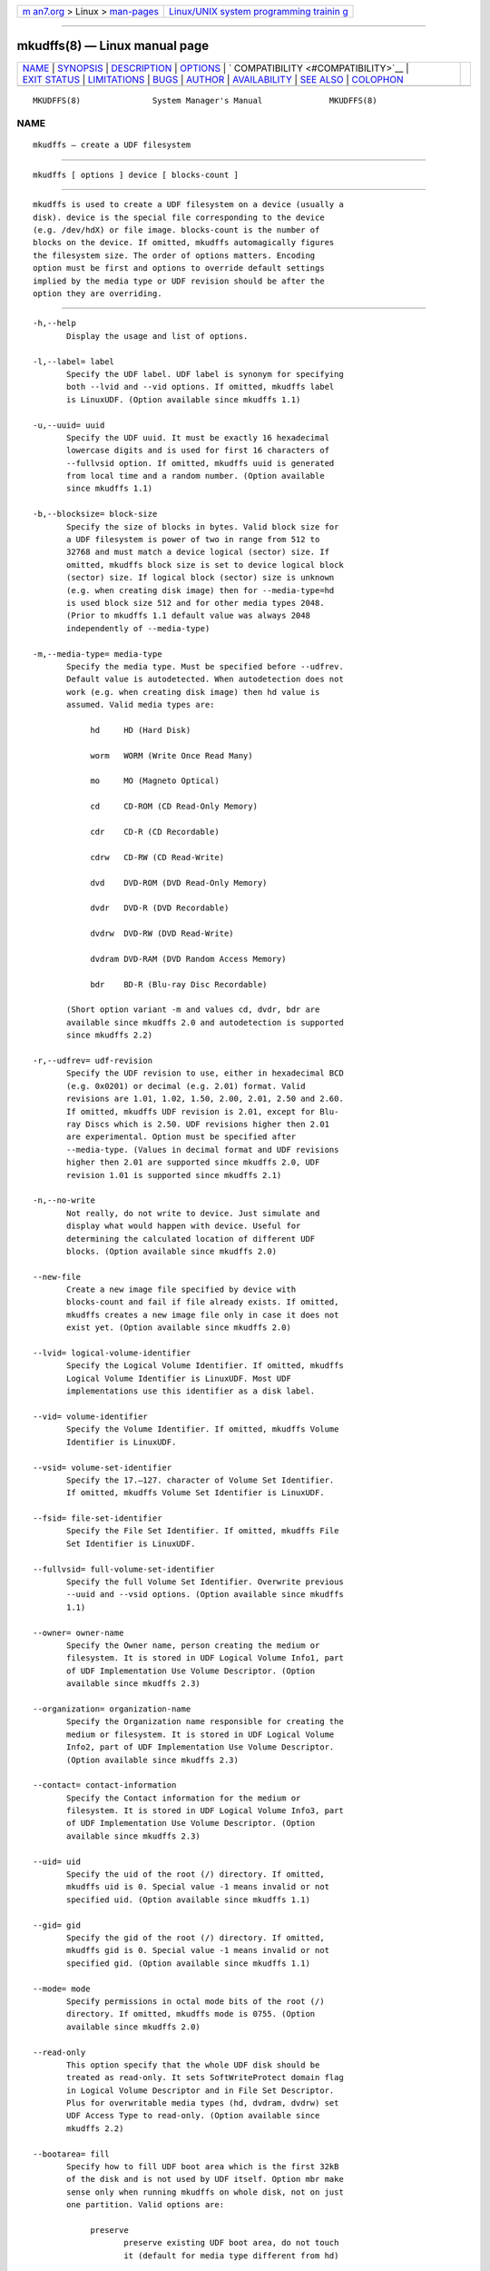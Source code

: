 .. container:: page-top

.. container:: nav-bar

   +----------------------------------+----------------------------------+
   | `m                               | `Linux/UNIX system programming   |
   | an7.org <../../../index.html>`__ | trainin                          |
   | > Linux >                        | g <http://man7.org/training/>`__ |
   | `man-pages <../index.html>`__    |                                  |
   +----------------------------------+----------------------------------+

--------------

mkudffs(8) — Linux manual page
==============================

+-----------------------------------+-----------------------------------+
| `NAME <#NAME>`__ \|               |                                   |
| `SYNOPSIS <#SYNOPSIS>`__ \|       |                                   |
| `DESCRIPTION <#DESCRIPTION>`__ \| |                                   |
| `OPTIONS <#OPTIONS>`__ \|         |                                   |
| `                                 |                                   |
| COMPATIBILITY <#COMPATIBILITY>`__ |                                   |
| \| `EXIT STATUS <#EXIT_STATUS>`__ |                                   |
| \| `LIMITATIONS <#LIMITATIONS>`__ |                                   |
| \| `BUGS <#BUGS>`__ \|            |                                   |
| `AUTHOR <#AUTHOR>`__ \|           |                                   |
| `AVAILABILITY <#AVAILABILITY>`__  |                                   |
| \| `SEE ALSO <#SEE_ALSO>`__ \|    |                                   |
| `COLOPHON <#COLOPHON>`__          |                                   |
+-----------------------------------+-----------------------------------+
| .. container:: man-search-box     |                                   |
+-----------------------------------+-----------------------------------+

::

   MKUDFFS(8)               System Manager's Manual              MKUDFFS(8)

NAME
-------------------------------------------------

::

          mkudffs — create a UDF filesystem


---------------------------------------------------------

::

          mkudffs [ options ] device [ blocks-count ]


---------------------------------------------------------------

::

          mkudffs is used to create a UDF filesystem on a device (usually a
          disk). device is the special file corresponding to the device
          (e.g. /dev/hdX) or file image. blocks-count is the number of
          blocks on the device. If omitted, mkudffs automagically figures
          the filesystem size. The order of options matters. Encoding
          option must be first and options to override default settings
          implied by the media type or UDF revision should be after the
          option they are overriding.


-------------------------------------------------------

::

          -h,--help
                 Display the usage and list of options.

          -l,--label= label
                 Specify the UDF label. UDF label is synonym for specifying
                 both --lvid and --vid options. If omitted, mkudffs label
                 is LinuxUDF. (Option available since mkudffs 1.1)

          -u,--uuid= uuid
                 Specify the UDF uuid. It must be exactly 16 hexadecimal
                 lowercase digits and is used for first 16 characters of
                 --fullvsid option. If omitted, mkudffs uuid is generated
                 from local time and a random number. (Option available
                 since mkudffs 1.1)

          -b,--blocksize= block-size
                 Specify the size of blocks in bytes. Valid block size for
                 a UDF filesystem is power of two in range from 512 to
                 32768 and must match a device logical (sector) size. If
                 omitted, mkudffs block size is set to device logical block
                 (sector) size. If logical block (sector) size is unknown
                 (e.g. when creating disk image) then for --media-type=hd
                 is used block size 512 and for other media types 2048.
                 (Prior to mkudffs 1.1 default value was always 2048
                 independently of --media-type)

          -m,--media-type= media-type
                 Specify the media type. Must be specified before --udfrev.
                 Default value is autodetected. When autodetection does not
                 work (e.g. when creating disk image) then hd value is
                 assumed. Valid media types are:

                      hd     HD (Hard Disk)

                      worm   WORM (Write Once Read Many)

                      mo     MO (Magneto Optical)

                      cd     CD-ROM (CD Read-Only Memory)

                      cdr    CD-R (CD Recordable)

                      cdrw   CD-RW (CD Read-Write)

                      dvd    DVD-ROM (DVD Read-Only Memory)

                      dvdr   DVD-R (DVD Recordable)

                      dvdrw  DVD-RW (DVD Read-Write)

                      dvdram DVD-RAM (DVD Random Access Memory)

                      bdr    BD-R (Blu-ray Disc Recordable)

                 (Short option variant -m and values cd, dvdr, bdr are
                 available since mkudffs 2.0 and autodetection is supported
                 since mkudffs 2.2)

          -r,--udfrev= udf-revision
                 Specify the UDF revision to use, either in hexadecimal BCD
                 (e.g. 0x0201) or decimal (e.g. 2.01) format. Valid
                 revisions are 1.01, 1.02, 1.50, 2.00, 2.01, 2.50 and 2.60.
                 If omitted, mkudffs UDF revision is 2.01, except for Blu-
                 ray Discs which is 2.50. UDF revisions higher then 2.01
                 are experimental. Option must be specified after
                 --media-type. (Values in decimal format and UDF revisions
                 higher then 2.01 are supported since mkudffs 2.0, UDF
                 revision 1.01 is supported since mkudffs 2.1)

          -n,--no-write
                 Not really, do not write to device. Just simulate and
                 display what would happen with device. Useful for
                 determining the calculated location of different UDF
                 blocks. (Option available since mkudffs 2.0)

          --new-file
                 Create a new image file specified by device with
                 blocks-count and fail if file already exists. If omitted,
                 mkudffs creates a new image file only in case it does not
                 exist yet. (Option available since mkudffs 2.0)

          --lvid= logical-volume-identifier
                 Specify the Logical Volume Identifier. If omitted, mkudffs
                 Logical Volume Identifier is LinuxUDF. Most UDF
                 implementations use this identifier as a disk label.

          --vid= volume-identifier
                 Specify the Volume Identifier. If omitted, mkudffs Volume
                 Identifier is LinuxUDF.

          --vsid= volume-set-identifier
                 Specify the 17.–127. character of Volume Set Identifier.
                 If omitted, mkudffs Volume Set Identifier is LinuxUDF.

          --fsid= file-set-identifier
                 Specify the File Set Identifier. If omitted, mkudffs File
                 Set Identifier is LinuxUDF.

          --fullvsid= full-volume-set-identifier
                 Specify the full Volume Set Identifier. Overwrite previous
                 --uuid and --vsid options. (Option available since mkudffs
                 1.1)

          --owner= owner-name
                 Specify the Owner name, person creating the medium or
                 filesystem. It is stored in UDF Logical Volume Info1, part
                 of UDF Implementation Use Volume Descriptor. (Option
                 available since mkudffs 2.3)

          --organization= organization-name
                 Specify the Organization name responsible for creating the
                 medium or filesystem. It is stored in UDF Logical Volume
                 Info2, part of UDF Implementation Use Volume Descriptor.
                 (Option available since mkudffs 2.3)

          --contact= contact-information
                 Specify the Contact information for the medium or
                 filesystem. It is stored in UDF Logical Volume Info3, part
                 of UDF Implementation Use Volume Descriptor. (Option
                 available since mkudffs 2.3)

          --uid= uid
                 Specify the uid of the root (/) directory. If omitted,
                 mkudffs uid is 0. Special value -1 means invalid or not
                 specified uid. (Option available since mkudffs 1.1)

          --gid= gid
                 Specify the gid of the root (/) directory. If omitted,
                 mkudffs gid is 0. Special value -1 means invalid or not
                 specified gid. (Option available since mkudffs 1.1)

          --mode= mode
                 Specify permissions in octal mode bits of the root (/)
                 directory. If omitted, mkudffs mode is 0755. (Option
                 available since mkudffs 2.0)

          --read-only
                 This option specify that the whole UDF disk should be
                 treated as read-only. It sets SoftWriteProtect domain flag
                 in Logical Volume Descriptor and in File Set Descriptor.
                 Plus for overwritable media types (hd, dvdram, dvdrw) set
                 UDF Access Type to read-only. (Option available since
                 mkudffs 2.2)

          --bootarea= fill
                 Specify how to fill UDF boot area which is the first 32kB
                 of the disk and is not used by UDF itself. Option mbr make
                 sense only when running mkudffs on whole disk, not on just
                 one partition. Valid options are:

                      preserve
                             preserve existing UDF boot area, do not touch
                             it (default for media type different from hd)

                      erase  erase existing UDF boot area, fill it by zeros
                             (default for hd media type on partitions and
                             on removable disks)

                      mbr    put MBR table with one partition which starts
                             at sector 0 (includes MBR itself) and spans
                             whole disk device, needed only for non-
                             removable hard disks used on Microsoft Windows
                             systems (default for hd media type on non-
                             removable hard disk without partitions), see
                             section WHOLE DISK VS PARTITION

                      mbr:sec-size
                             same as mbr but explicitly set MBR sector size
                             to sec-size value, default sec-size is device
                             logical block (sector) size with fallback to
                             size 512 bytes

                 (Option available since mkudffs 2.0)

          --strategy= strategy
                 Specify the allocation strategy to use. Valid strategies
                 are 4 and 4096. If omitted, mkudffs strategy is based on
                 the --media-type.

          --spartable, --spartable= spartable-number
                 Enable usage Sparing Table. Optionally specify also the
                 number of sparing tables. Valid numbers are 1–4. When the
                 spartable number is omitted then two tables are written to
                 the disc. If the option is omitted then usage of Sparing
                 Table depends on the media type. (Option prior to mkudffs
                 2.0 was available only for cdrw media type)

          --sparspace= num-of-entires
                 Specify the number of entries in Sparing Table. If
                 omitted, the default number of entries is 1024, but
                 depends on the media type. (Option available since mkudffs
                 2.0)

          --packetlen= length
                 Packet length in a number of blocks used for alignment.
                 All continuous UDF structures would be aligned to packets.
                 It specifies also the size of the Sparing Space and packet
                 length in Sparing Table. It should match the device
                 ECC/packet length. If omitted, default value for DVD discs
                 is 16 blocks, for CD/BD discs it is 32 blocks and
                 otherwise 1 block. (Option prior to mkudffs 2.1 was
                 available only for cdrw and dvdrw media types)

          --vat  Enable usage of Virtual Allocation Table (VAT). If
                 omitted, usage depends on the media type. (Option
                 available since mkudffs 2.0)

          --startblock= start-block
                 Specify the block location where the UDF filesystem
                 starts.

                 Normally start block is 0, but when creating second or
                 higher session for Multisession UDF optical disc it is the
                 block location where that new session starts.

                 When updating existing Multisession UDF image file,
                 mkudffs overwrites only data blocks for a new session at
                 start block position in the image file.

                 When creating a new UDF image file, mkudffs stores only
                 data blocks for a new session at beginning of the image
                 file. Therefore data for start block would be written to
                 the zero block instead of the start block. Such image
                 without leading blocks (where are located previous
                 sessions) is suitable for burning a new session to the
                 optical disc. But it cannot be read or detected by any UDF
                 tool until leading zero blocks (or previous sessions) are
                 prepended to the image file.

                 For calculating position where a new session of particular
                 optical disc should start is required to use software
                 which would be used for burning newly created image. So
                 for example, if for burning is used wodim(1) then second
                 value on output from wodim -msinfo call is start block.
                 Accordingly for cdrecord(1) call cdrecord -msinfo or for
                 cdrdao(1) call cdrdao msinfo or for xorriso(1) call
                 xorriso -as cdrecord dev=/dev/cdrw -msinfo.

                 (Option available since mkudffs 2.3)

          --minblocks= min-num-of-blocks
                 Specify minimal number of blocks to write on disc with
                 Virtual Allocation Table.

                 This option affects block position where is written
                 Virtual Allocation Table.  And in case option --closed is
                 used then also it affects block position of the second
                 Anchor Volume Descriptor Pointer.

                 Default value for cdr media type is 300. This is safe
                 default to allow burning CD-R disc image in Track-at-Once
                 mode. This mode requires to burn image with minimal size
                 of 300 sectors. Burning CD-R discs in other modes (e.g.
                 Disc-at-Once or Packet-Writing) may allow to allow to use
                 also smaller disc images.

                 For all other media types there is no default minimal
                 limit.

                 (Option available since mkudffs 2.3)

          --closed
                 Close disc with Virtual Allocation Table. AVDP is written
                 also to the end of the disc. By default, the disc with
                 Virtual Allocation Table is not closed.

          --space= space
                 Specify the Space Set. Unallocated Space Set is used for
                 media which blocks may be allocated immediately. Freed
                 Space Set is used for media which blocks needs to be
                 specially prepared/erased before allocation. In Space
                 Table is stored list of unallocated extents. In Space
                 Bitmap is stored bitmap of unallocated blocks. Not used
                 for VAT.

                      freedbitmap
                             Freed Bitmap

                      freedtable
                             Freed Table

                      unallocbitmap
                             Unallocated Bitmap (default)

                      unalloctable
                             Unallocated Table

          --ad= ad
                 Specify the Allocation Descriptors of the root (/)
                 directory.

                      inicb  Allocation Descriptors in ICB (default)

                      short  Short Allocation Descriptors

                      long   Long Allocation Descriptors

          --noefe
                 Don't Use Extended File Entries for the root (/)
                 directory. Affects only UDF 2.00 or higher. Must be
                 specified after --udfrev.

          --locale
                 Treat identifier string options as strings encoded
                 according to the current locale settings (default). Must
                 be specified as the first argument. (Option available
                 since mkudffs 2.0)

          --u8   Treat identifier string options as strings encoded in
                 8-bit OSTA Compressed Unicode format without leading
                 Compression ID byte, which is equivalent to Latin1
                 (ISO-8859-1). Must be specified as first argument.

          --u16  Treat identifier string options as strings encoded in
                 16-bit OSTA Compressed Unicode format without leading
                 Compression ID byte, which is equivalent to UTF-16BE. Note
                 that it is not possible to include zero byte in command
                 line options, therefore any character which has at least
                 one zero byte cannot be supplied (this applies to all
                 Latin1 characters). Must be specified as the first
                 argument.

          --utf8 Treat identifier string options as strings encoded in
                 UTF-8. Must be specified as the first argument. (Prior to
                 mkudffs 2.0 this was default option)


-------------------------------------------------------------------

::

      OPERATING SYSTEMS SUPPORT
          UDF filesystem is natively supported by large amount of operating
          systems. See following compatibility table:

          ┌────────────────────────────┬──────────────────────────┐
          │     Operating system       │ Maximum UDF revision for │
          ├─────────┬──────────────────┼────────────┬─────────────┤
          │  Name   │     Version      │    read    │    write    │
          ├─────────┼──────────────────┼────────────┼─────────────┤
          │         │ 2.3.17 – 2.4.5   │    2.00    │    2.00     │
          │Linux    │ 2.4.6 – 2.6.25   │    2.01    │    2.01     │
          │         │ 2.6.26 (and new) │    2.50    │    2.01     │
          ├─────────┼──────────────────┼────────────┼─────────────┤
          │         │ 98/Me            │    1.02    │    none     │
          │Windows  │ 2000             │    1.50    │    none     │
          │         │ XP               │    2.01    │    none     │
          │         │ Vista (and new)  │    2.60    │    2.50     │
          ├─────────┼──────────────────┼────────────┼─────────────┤
          │Mac OS   │ 8.1 – 8.5        │    1.02    │    none     │
          │         │ 8.6 – 9.2        │    1.50    │    1.50     │
          ├─────────┼──────────────────┼────────────┼─────────────┤
          │         │ 10.0 – 10.3      │    1.50    │    1.50     │
          │Mac OS X │ 10.4             │    2.01    │    2.01     │
          │         │ 10.5 (and new)   │    2.60    │    2.50     │
          ├─────────┼──────────────────┼────────────┼─────────────┤
          │FreeBSD  │ 5 (and new)      │    1.50    │    none     │
          ├─────────┼──────────────────┼────────────┼─────────────┤
          │NetBSD   │ 4.0              │    2.60    │    none     │
          │         │ 5.0 (and new)    │    2.60    │    2.60     │
          ├─────────┼──────────────────┼────────────┼─────────────┤
          │         │ 3.8 – 3.9        │    1.02    │             │
          │OpenBSD  │ 4.0 – 4.6        │    1.50    │    none     │
          │         │ 4.7 (and new)    │    2.60    │             │
          ├─────────┼──────────────────┼────────────┼─────────────┤
          │Solaris  │ 7 (and new)      │    1.50    │    1.50     │
          ├─────────┼──────────────────┼────────────┼─────────────┤
          │AIX      │ 5.2 (and new)    │    2.01    │    2.01     │
          └─────────┴──────────────────┴────────────┴─────────────┘
          Note that Windows 98 and Windows Me can read UDF filesystem only
          from CD and DVD optical discs, not from hard disks.

      BLOCK SIZE
          In most cases, operating systems are unable to mount UDF
          filesystem if UDF block size differs from logical sector size of
          the device. Typically hard disks have sector size 512 bytes and
          optical media 2048 bytes. Therefore UDF block size must match the
          logical sector size of the device.

          Linux kernel prior to version 2.6.30 used hardcoded UDF block
          size of 2048 bytes independently of logical sector size,
          therefore it was not able to automatically mount UDF filesystem
          if block size differed from 2048. Since 2.6.30 and prior to 4.11
          Linux kernel used a logical sector size of the device as UDF
          block size, plus it tried fallback to 2048. Since 4.11 it uses
          logical sector size and fallbacks to any valid block size between
          logical sector size and 4096. Therefore since version 2.6.30
          Linux kernel can automatically mount UDF filesystems correctly if
          UDF block size matches device logical sector size and since
          version 4.11 can automatically also mount devices which sector
          size does not match UDF block size. In any case and also for
          Linux kernel prior to version 2.6.30, different UDF block size
          (which is not autodetected) can be manually specified via
          bs=blocksize mount parameter.

      WHOLE DISK VS PARTITION
          UDF filesystem is supposed to be formatted on the whole media and
          not to the partitioned hard disk. Mac OS X systems enforce this
          rule and reject to automatically mount UDF filesystem unless it
          is formatted on the whole unpartitioned hard disk. Possible
          partition table (e.g. MBR or GPT) on disk with valid UDF
          filesystem is ignored. On the other hand, Microsoft Windows
          systems are unable to detect non-removable hard disks without MBR
          or GPT partition table. Removable disks do not have this
          restriction. A consequence is that non-removable hard disks
          formatted to UDF by Windows Vista+ are not recognized by Mac OS X
          systems and vice-versa. Note that manual mount of UDF partition
          on partitioned hard disk on Mac OS X system is possible and
          working (e.g. by running commands: mkdir /Volumes/DriveName &&
          mount_udf /dev/disk1s1 /Volumes/DriveName). But there is no known
          way to mount an unpartitioned non-removable disk on Windows
          system.

          Thanks to reserved and unused UDF boot area (first 32kB of UDF
          filesystem) it is possible to deal with this problem, by putting
          MBR on such non-removable hard disk just for compatibility
          reasons with Windows. Such MBR table would contain one partition
          which starts at sector 0 (includes MBR itself) and spans whole
          disk device. So the whole disk device and also the first
          partition on disk points to same sectors. Therefore UDF
          filesystem can be mounted either from whole disk device (needed
          for Mac OS X systems) or from first partition (needed for
          Microsoft Windows systems).

          Linux kernel ignores MBR table if contains partition which starts
          at sector 0. Normally Linux kernel can detect and mount UDF
          filesystem either on a partition or on whole disk device. It does
          not have any restrictions.

          mkudffs option --bootarea=mbr put such MBR table for
          compatibility with Microsoft Windows systems into disk when
          formatting.

      LINUX LABEL BUGS
          In most cases Logical Volume Identifier is used as UDF label. But
          Linux libblkid prior to version 2.26 used Volume Identifier.
          Therefore mkudffs --label for compatibility reasons set both
          Logical Volume Identifier and Volume Identifier.

          Linux libblkid prior to version 2.30 incorrectly processed non-
          ASCII identifier strings encoded in 8-bit OSTA Compressed Unicode
          format. Therefore mkudffs since version 2.0 for compatibility
          reasons tries to encode a non-ASCII identifier strings in 16-bit
          OSTA Compressed Unicode format and then fallbacks to 8-bit
          format.

          For more information about UDF Label and UUID see udflabel(8)
          section UDF LABEL AND UUID.


---------------------------------------------------------------

::

          mkudffs returns 0 if successful, non-zero if there are problems.


---------------------------------------------------------------

::

          mkudffs cannot create UDF 2.50 Metadata partition, therefore it
          does not support UDF revisions higher than 2.01 for non Write
          Once media yet. So there is no support for Blu-ray discs which
          needs UDF 2.50 (except for Blu-ray Disc Recordable which does not
          require Metadata partition).

          mkudffs prior to version 2.2 was unable to process Unicode
          strings with code points above U+FFFF. When option --utf8 was
          specified then input strings were limited to 3-byte UTF-8
          sequences and when option --u16 was specified then input strings
          were limited just to UCS-2BE strings (subset of UTF-16BE).


-------------------------------------------------

::

          mkudffs prior to version 1.1 was unable to process non-ASCII
          characters from identifier strings in --utf8 mode, --vsid option
          was completely broken and --blocksize must have been manually
          specified for hard disks as default value was hardcoded for
          optical disks. mkudffs prior to version 2.0 generated broken and
          unreadable cdr disc images.


-----------------------------------------------------

::

          Ben Fennema
          Pali Rohár <pali.rohar@gmail.com>


-----------------------------------------------------------------

::

          mkudffs is part of the udftools package and is available from
          https://github.com/pali/udftools/.


---------------------------------------------------------

::

          pktsetup(8), udflabel(8), cdrwtool(1), udfinfo(1), wrudf(1)

COLOPHON
---------------------------------------------------------

::

          This page is part of the udftools (Linux tools for UDF
          filesystems and DVD/CD-R(W) drives) project.  Information about
          the project can be found at ⟨https://github.com/pali/udftools⟩.
          If you have a bug report for this manual page, see
          ⟨https://github.com/pali/udftools/issues⟩.  This page was
          obtained from the project's upstream Git repository
          ⟨https://github.com/pali/udftools.git⟩ on 2021-08-27.  (At that
          time, the date of the most recent commit that was found in the
          repository was 2021-08-14.)  If you discover any rendering
          problems in this HTML version of the page, or you believe there
          is a better or more up-to-date source for the page, or you have
          corrections or improvements to the information in this COLOPHON
          (which is not part of the original manual page), send a mail to
          man-pages@man7.org

   System Management Commands      udftools                      MKUDFFS(8)

--------------

Pages that refer to this page: `udfinfo(1) <../man1/udfinfo.1.html>`__, 
`wrudf(1) <../man1/wrudf.1.html>`__, 
`mount(8) <../man8/mount.8.html>`__, 
`udflabel(8) <../man8/udflabel.8.html>`__

--------------

--------------

.. container:: footer

   +-----------------------+-----------------------+-----------------------+
   | HTML rendering        |                       | |Cover of TLPI|       |
   | created 2021-08-27 by |                       |                       |
   | `Michael              |                       |                       |
   | Ker                   |                       |                       |
   | risk <https://man7.or |                       |                       |
   | g/mtk/index.html>`__, |                       |                       |
   | author of `The Linux  |                       |                       |
   | Programming           |                       |                       |
   | Interface <https:     |                       |                       |
   | //man7.org/tlpi/>`__, |                       |                       |
   | maintainer of the     |                       |                       |
   | `Linux man-pages      |                       |                       |
   | project <             |                       |                       |
   | https://www.kernel.or |                       |                       |
   | g/doc/man-pages/>`__. |                       |                       |
   |                       |                       |                       |
   | For details of        |                       |                       |
   | in-depth **Linux/UNIX |                       |                       |
   | system programming    |                       |                       |
   | training courses**    |                       |                       |
   | that I teach, look    |                       |                       |
   | `here <https://ma     |                       |                       |
   | n7.org/training/>`__. |                       |                       |
   |                       |                       |                       |
   | Hosting by `jambit    |                       |                       |
   | GmbH                  |                       |                       |
   | <https://www.jambit.c |                       |                       |
   | om/index_en.html>`__. |                       |                       |
   +-----------------------+-----------------------+-----------------------+

--------------

.. container:: statcounter

   |Web Analytics Made Easy - StatCounter|

.. |Cover of TLPI| image:: https://man7.org/tlpi/cover/TLPI-front-cover-vsmall.png
   :target: https://man7.org/tlpi/
.. |Web Analytics Made Easy - StatCounter| image:: https://c.statcounter.com/7422636/0/9b6714ff/1/
   :class: statcounter
   :target: https://statcounter.com/

